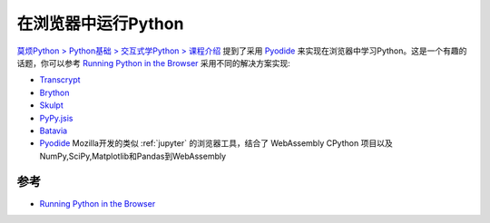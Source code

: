 .. _run_pyton_in_browser:

==============================
在浏览器中运行Python
==============================

`莫烦Python > Python基础 > 交互式学Python > 课程介绍 <https://mofanpy.com/tutorials/python-basic/interactive-python/introduction>`_ 提到了采用 `Pyodide <https://pyodide.org/>`_ 来实现在浏览器中学习Python。这是一个有趣的话题，你可以参考 `Running Python in the Browser <https://yasoob.me/2019/05/22/running-python-in-the-browser/>`_ 采用不同的解决方案实现:

- `Transcrypt <https://www.transcrypt.org/>`_
- `Brython <https://brython.info/>`_
- `Skulpt <https://skulpt.org/>`_
- `PyPy.jsis <https://pypyjs.org/>`_
- `Batavia <https://pybee.org/batavia>`_
- `Pyodide <https://pyodide.org/>`_  Mozilla开发的类似 :ref:`jupyter` 的浏览器工具，结合了 WebAssembly CPython 项目以及NumPy,SciPy,Matplotlib和Pandas到WebAssembly

参考
======

- `Running Python in the Browser <https://yasoob.me/2019/05/22/running-python-in-the-browser/>`_
